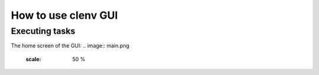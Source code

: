 How to use clenv GUI
====================
Executing tasks
---------------

The home screen of the GUI:
.. image:: main.png
    :scale: 50 %
